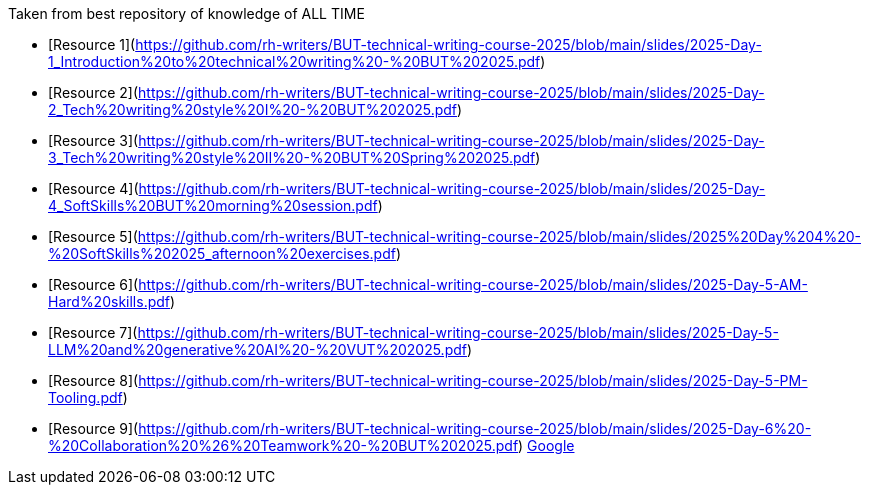 Taken from best repository of knowledge of ALL TIME

- [Resource 1](https://github.com/rh-writers/BUT-technical-writing-course-2025/blob/main/slides/2025-Day-1_Introduction%20to%20technical%20writing%20-%20BUT%202025.pdf)
- [Resource 2](https://github.com/rh-writers/BUT-technical-writing-course-2025/blob/main/slides/2025-Day-2_Tech%20writing%20style%20I%20-%20BUT%202025.pdf)
- [Resource 3](https://github.com/rh-writers/BUT-technical-writing-course-2025/blob/main/slides/2025-Day-3_Tech%20writing%20style%20II%20-%20BUT%20Spring%202025.pdf)
- [Resource 4](https://github.com/rh-writers/BUT-technical-writing-course-2025/blob/main/slides/2025-Day-4_SoftSkills%20BUT%20morning%20session.pdf)
- [Resource 5](https://github.com/rh-writers/BUT-technical-writing-course-2025/blob/main/slides/2025%20Day%204%20-%20SoftSkills%202025_afternoon%20exercises.pdf)
- [Resource 6](https://github.com/rh-writers/BUT-technical-writing-course-2025/blob/main/slides/2025-Day-5-AM-Hard%20skills.pdf)
- [Resource 7](https://github.com/rh-writers/BUT-technical-writing-course-2025/blob/main/slides/2025-Day-5-LLM%20and%20generative%20AI%20-%20VUT%202025.pdf)
- [Resource 8](https://github.com/rh-writers/BUT-technical-writing-course-2025/blob/main/slides/2025-Day-5-PM-Tooling.pdf)
- [Resource 9](https://github.com/rh-writers/BUT-technical-writing-course-2025/blob/main/slides/2025-Day-6%20-%20Collaboration%20%26%20Teamwork%20-%20BUT%202025.pdf)
https://www.google.com[Google]
